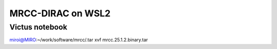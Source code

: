 ==================
MRCC-DIRAC on WSL2
==================


Victus notebook
---------------

miroi@MIRO:~/work/software/mrcc/.tar xvf mrcc.25.1.2.binary.tar





